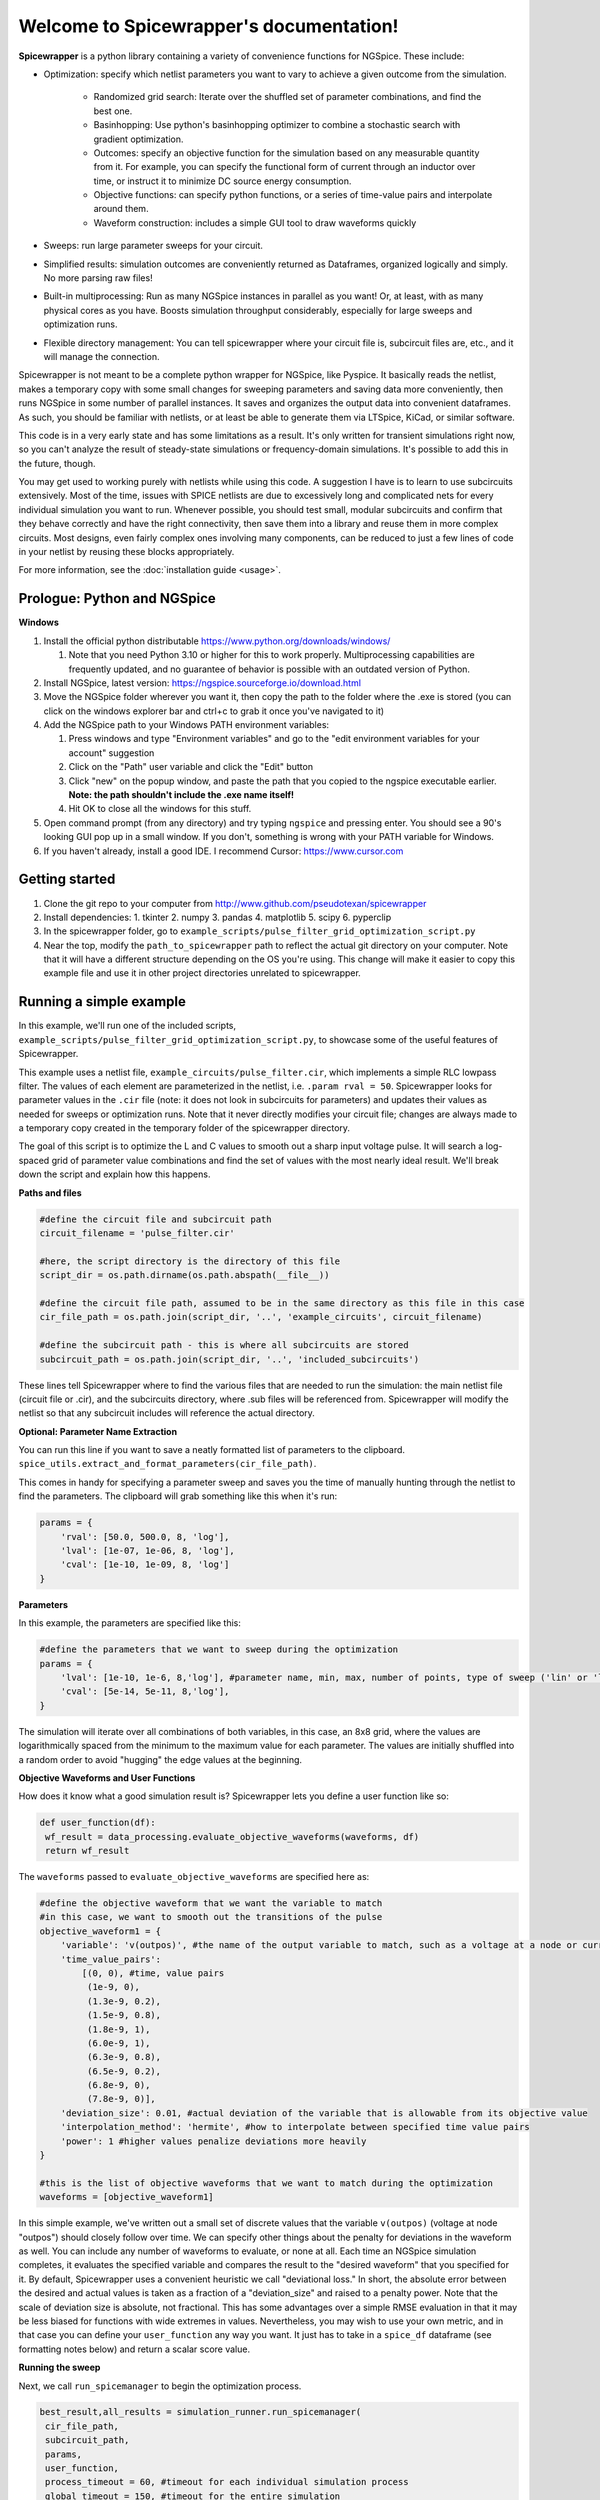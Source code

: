 Welcome to Spicewrapper's documentation!
===================================

**Spicewrapper** is a python library containing a variety of convenience functions for NGSpice.  These include:


- Optimization: specify which netlist parameters you want to vary to achieve a given outcome from the simulation.

   - Randomized grid search: Iterate over the shuffled set of parameter combinations, and find the best one.

   - Basinhopping: Use python's basinhopping optimizer to combine a stochastic search with gradient optimization.

   - Outcomes: specify an objective function for the simulation based on any measurable quantity from it. For example, you can specify the functional form of current through an inductor over time, or instruct it to minimize DC source energy consumption.

   - Objective functions: can specify python functions, or a series of time-value pairs and interpolate around them.

   - Waveform construction: includes a simple GUI tool to draw waveforms quickly

- Sweeps: run large parameter sweeps for your circuit.  
- Simplified results: simulation outcomes are conveniently returned as Dataframes, organized logically and simply.  No more parsing raw files!
- Built-in multiprocessing: Run as many NGSpice instances in parallel as you want!  Or, at least, with as many physical cores as you have. Boosts simulation throughput considerably, especially for large sweeps and optimization runs.
- Flexible directory management: You can tell spicewrapper where your circuit file is, subcircuit files are, etc., and it will manage the connection.

Spicewrapper is not meant to be a complete python wrapper for NGSpice, like Pyspice.  It basically reads the netlist, makes a temporary copy with some small changes for sweeping parameters and saving data more conveniently, then runs NGSpice in some number of parallel instances.  It saves and organizes the output data into convenient dataframes.  As such, you should be familiar with netlists, or at least be able to generate them via LTSpice, KiCad, or similar software.  

This code is in a very early state and has some limitations as a result.  It's only written for transient simulations right now, so you can't analyze the result of steady-state simulations or frequency-domain simulations.  It's possible to add this in the future, though.

You may get used to working purely with netlists while using this code.  A suggestion I have is to learn to use subcircuits extensively.  Most of the time, issues with SPICE netlists are due to excessively long and complicated nets for every individual simulation you want to run.  Whenever possible, you should test small, modular subcircuits and confirm that they behave correctly and have the right connectivity, then save them into a library and reuse them in more complex circuits.  Most designs, even fairly complex ones involving many components, can be reduced to just a few lines of code in your netlist by reusing these blocks appropriately.

For more information, see the :doc:`installation guide <usage>`.

Prologue: Python and NGSpice
--------

**Windows**

1. Install the official python distributable https://www.python.org/downloads/windows/ 

   1. Note that you need Python 3.10 or higher for this to work properly. Multiprocessing capabilities are frequently updated, and no guarantee of behavior is possible with an outdated version of Python.

2. Install NGSpice, latest version: https://ngspice.sourceforge.io/download.html 
3. Move the NGSpice folder wherever you want it, then copy the path to the folder where the .exe is stored (you can click on the windows explorer bar and ctrl+c to grab it once you've navigated to it)
4. Add the NGSpice path to your Windows PATH environment variables:

   1. Press windows and type "Environment variables" and go to the "edit environment variables for your account" suggestion
   2. Click on the "Path" user variable and click the "Edit" button
   3. Click "new" on the popup window, and paste the path that you copied to the ngspice executable earlier.  **Note: the path shouldn't include the .exe name itself!**
   4. Hit OK to close all the windows for this stuff.

5. Open command prompt (from any directory) and try typing ``ngspice`` and pressing enter.  You should see a 90's looking GUI pop up in a small window.  If you don't, something is wrong with your PATH variable for Windows.
6. If you haven't already, install a good IDE.  I recommend Cursor: https://www.cursor.com 


Getting started
--------
1. Clone the git repo to your computer from http://www.github.com/pseudotexan/spicewrapper
2. Install dependencies: 
   1. tkinter
   2. numpy
   3. pandas
   4. matplotlib
   5. scipy
   6. pyperclip
3. In the spicewrapper folder, go to ``example_scripts/pulse_filter_grid_optimization_script.py``
4. Near the top, modify the ``path_to_spicewrapper`` path to reflect the actual git directory on your computer.  Note that it will have a different structure depending on the OS you're using. This change will make it easier to copy this example file and use it in other project directories unrelated to spicewrapper.

Running a simple example
--------
In this example, we'll run one of the included scripts, ``example_scripts/pulse_filter_grid_optimization_script.py``, to showcase some of the useful features of Spicewrapper.  

This example uses a netlist file, ``example_circuits/pulse_filter.cir``, which implements a simple RLC lowpass filter.  The values of each element are parameterized in the netlist, i.e. ``.param rval = 50``.  Spicewrapper looks for parameter values in the ``.cir`` file (note: it does not look in subcircuits for parameters) and updates their values as needed for sweeps or optimization runs.  Note that it never directly modifies your circuit file; changes are always made to a temporary copy created in the temporary folder of the spicewrapper directory.

The goal of this script is to optimize the L and C values to smooth out a sharp input voltage pulse.  It will search a log-spaced grid of parameter value combinations and find the set of values with the most nearly ideal result.  We'll break down the script and explain how this happens.

**Paths and files**

.. code-block:: python

   #define the circuit file and subcircuit path
   circuit_filename = 'pulse_filter.cir'
   
   #here, the script directory is the directory of this file
   script_dir = os.path.dirname(os.path.abspath(__file__))
   
   #define the circuit file path, assumed to be in the same directory as this file in this case
   cir_file_path = os.path.join(script_dir, '..', 'example_circuits', circuit_filename)
   
   #define the subcircuit path - this is where all subcircuits are stored
   subcircuit_path = os.path.join(script_dir, '..', 'included_subcircuits')
These lines tell Spicewrapper where to find the various files that are needed to run the simulation: the main netlist file (circuit file or .cir), and the subcircuits directory, where .sub files will be referenced from.  Spicewrapper will modify the netlist so that any subcircuit includes will reference the actual directory.  

**Optional: Parameter Name Extraction**

You can run this line if you want to save a neatly formatted list of parameters to the clipboard.
``spice_utils.extract_and_format_parameters(cir_file_path)``.

This comes in handy for specifying a parameter sweep and saves you the time of manually hunting through the netlist to find the parameters.  The clipboard will grab something like this when it's run:

.. code-block:: python

    params = {
        'rval': [50.0, 500.0, 8, 'log'],
        'lval': [1e-07, 1e-06, 8, 'log'],
        'cval': [1e-10, 1e-09, 8, 'log']
    }

**Parameters**

In this example, the parameters are specified like this:

.. code-block:: python

   #define the parameters that we want to sweep during the optimization
   params = {
       'lval': [1e-10, 1e-6, 8,'log'], #parameter name, min, max, number of points, type of sweep ('lin' or 'log')
       'cval': [5e-14, 5e-11, 8,'log'],
   }

The simulation will iterate over all combinations of both variables, in this case, an 8x8 grid, where the values are logarithmically spaced from the minimum to the maximum value for each parameter.  The values are initially shuffled into a random order to avoid "hugging" the edge values at the beginning.

**Objective Waveforms and User Functions**

How does it know what a good simulation result is?  Spicewrapper lets you define a user function like so:

.. code-block:: python

   def user_function(df):
    wf_result = data_processing.evaluate_objective_waveforms(waveforms, df)
    return wf_result

The ``waveforms`` passed to ``evaluate_objective_waveforms`` are specified here as:

.. code-block:: python

   #define the objective waveform that we want the variable to match
   #in this case, we want to smooth out the transitions of the pulse
   objective_waveform1 = {
       'variable': 'v(outpos)', #the name of the output variable to match, such as a voltage at a node or current through a device
       'time_value_pairs': 
           [(0, 0), #time, value pairs
            (1e-9, 0),
            (1.3e-9, 0.2),
            (1.5e-9, 0.8),
            (1.8e-9, 1), 
            (6.0e-9, 1), 
            (6.3e-9, 0.8),
            (6.5e-9, 0.2),
            (6.8e-9, 0),
            (7.8e-9, 0)],
       'deviation_size': 0.01, #actual deviation of the variable that is allowable from its objective value
       'interpolation_method': 'hermite', #how to interpolate between specified time value pairs
       'power': 1 #higher values penalize deviations more heavily
   }
   
   #this is the list of objective waveforms that we want to match during the optimization
   waveforms = [objective_waveform1]

In this simple example, we've written out a small set of discrete values that the variable ``v(outpos)`` (voltage at node "outpos") should closely follow over time.  We can specify other things about the penalty for deviations in the waveform as well.  You can include any number of waveforms to evaluate, or none at all.  Each time an NGSpice simulation completes, it evaluates the specified variable and compares the result to the "desired waveform" that you specified for it.  By default, Spicewrapper uses a convenient heuristic we call "deviational loss."  In short, the absolute error between the desired and actual values is taken as a fraction of a "deviation_size" and raised to a penalty power.  Note that the scale of deviation size is absolute, not fractional.  This has some advantages over a simple RMSE evaluation in that it may be less biased for functions with wide extremes in values.  Nevertheless, you may wish to use your own metric, and in that case you can define your ``user_function`` any way you want.  It just has to take in a ``spice_df`` dataframe (see formatting notes below) and return a scalar score value.

**Running the sweep**

Next, we call ``run_spicemanager`` to begin the optimization process.

.. code-block:: python

   best_result,all_results = simulation_runner.run_spicemanager(
    cir_file_path,
    subcircuit_path,
    params,
    user_function,
    process_timeout = 60, #timeout for each individual simulation process
    global_timeout = 150, #timeout for the entire simulation
    interpolation_timestep = 10e-12, #timestep for interpolation of data and waveforms
    mode = 'grid', #mode of simulation, can be 'grid' or 'basinhopping'
    mode_args = None, #optional: arguments for the mode, such as basinhopping arguments
    n_processes = 4, #number of processes to run in parallel
    temp_folder = 'temp_sim_files/', #folder to store temporary files such as modified circuits and output files
    waveforms = waveforms, #list of objective waveforms to match during the optimization
    randomize_params = True, #randomize the order of parameter combinations to speed up the optimization process
    ) 

It will bring up a GUI displaying the ongoing progress, including the best score (lowest/best optimizer value) and the objective waveforms for that particular parameter combination.  When finished, it will return two values representing a single dataframe with the best result, and a larger dataframe where each row is a simulation result representing a different parameter combination.

**Output data**

Spicewrapper has two significant data structures that you will receive.

1. The result dataframe (result_df)

This dataframe stores the results of individual NGSpice runs.  Each row represents the outcome of one run, and the columns contain all the important data.  The columns look like:

[index, circ_file_orig_contents, total_energy, spice_df, param1val, param2val, param3val, etc]

``index`` is the row index of the particular result. Nothing special.

``circ_file_orig_contents`` is the raw text of the circuit file used in that run.

``total_energy`` is the net energy consumed by all the DC voltage sources over the simulation window.  This calculation might fail for various reasons, most commonly when you don't have any DC voltage sources for it to calculate from.  In the future, this may be extended to other types of sources.

``spice_df`` is a dataframe itself which contains the values of all simulation variables over time.  We'll explain this later.

``paramXval`` is the value of the associated simulation parameter for this particular combination of parameter values.  If your parameter name in the netlist .cir file is actually ``rval``, then this column would be named ``rval``.  The remaining columns to the right are similar, just for the other parameter values from the simulation.

2. the spice_dataframe (spice_df)

The columns are [time, variable_name1, variable_name2, etc].  The rows are the timesteps produced by the simulation.  So you get the value of every variable at every timestep.  Note that Spicewrapper inherently interpolates timesteps along a fixed grid (that you specify in the call to ``run_spicemanager`` with the argument ``interpolation_timestep``).  

**Plotting and saving**

From here on out, you've got your data in dataframes, and you can obviously do whatever you want with it.  But we've thrown in a few convenience functions to speed some things up for beginners.  data_processing.simple_plot() and data_processing.plot_sweep_result() are discussed in ``squid_param_sweep.py`` and other examples.  

.. image:: result.png
   :alt: Simulation result
   :align: center
   :width: 50%


